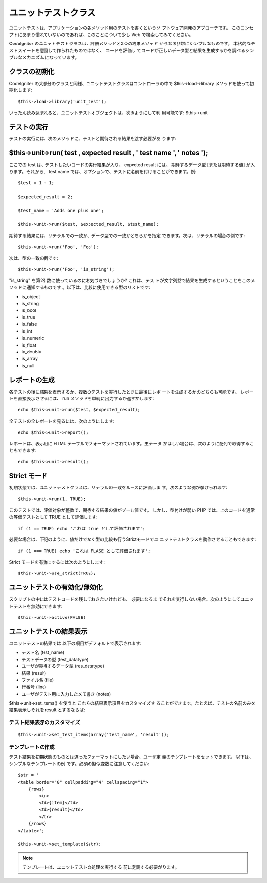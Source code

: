 ####################
ユニットテストクラス
####################

ユニットテストは、アプリケーションの各メソッド用のテストを書くというソ
フトウェア開発のアプローチです。
このコンセプトにあまり慣れていないのであれば、このことについて少し Web
で検索してみてください。

CodeIgniter のユニットテストクラスは、評価メソッドと2つの結果メソッド
からなる非常にシンプルなものです。
本格的なテストスイートを意図して作られたものではなく、 コードを評価し
てコードが正しいデータ型と結果を生成するかを調べるシンプルなメカニズム
になっています。



クラスの初期化
==============

CodeIgniter
の大部分のクラスと同様、ユニットテストクラスはコントローラの中で
$this->load->library メソッドを使って初期化します:


::

	$this->load->library('unit_test');


いったん読み込まれると、ユニットテストオブジェクトは、次のようにして利
用可能です: $this->unit



テストの実行
============

テストの実行には、次のメソッドに、テストと期待される結果を渡す必要があ
ります:



$this->unit->run( test , expected result , ' test name ', ' notes ');
=====================================================================

ここでの test は、テストしたいコードの実行結果が入り、 expected result
には、 期待するデータ型 [または期待する値] が入ります。それから、 test
name では、オプションで、テストに名前を付けることができます。例:


::

	$test = 1 + 1;
	
	$expected_result = 2;
	
	$test_name = 'Adds one plus one';
	
	$this->unit->run($test, $expected_result, $test_name);


期待する結果には、リテラルでの一致か、データ型での一致かどちらかを指定
できます。次は、リテラルの場合の例です:


::

	$this->unit->run('Foo', 'Foo');


次は、型の一致の例です:


::

	$this->unit->run('Foo', 'is_string');


"is_string" を第2引数に使っているのにお気づきでしょうか? これは、テス
トが文字列型で結果を生成するということをこのメソッドに通知するものです
。以下は、比較に使用できる型のリストです:


-  is_object
-  is_string
-  is_bool
-  is_true
-  is_false
-  is_int
-  is_numeric
-  is_float
-  is_double
-  is_array
-  is_null




レポートの生成
==============

各テストの後に結果を表示するか、複数のテストを実行したときに最後にレポ
ートを生成するかのどちらも可能です。 レポートを直接表示させるには、
run メソッドを単純に出力するか返すかします:


::

	echo $this->unit->run($test, $expected_result);


全テストの全レポートを見るには、次のようにします:


::

	echo $this->unit->report();


レポートは、表示用に HTML テーブルでフォーマットされています。生データ
がほしい場合は、次のように配列で取得することもできます:


::

	echo $this->unit->result();




Strict モード
=============

初期状態では、ユニットテストクラスは、リテラルの一致をルーズに評価しま
す。次のような例が挙げられます:


::

	$this->unit->run(1, TRUE);


このテストでは、評価対象が整数で、期待する結果の値がブール値です。
しかし、型付けが弱い PHP では、上のコードを通常の等価テストとして TRUE
として評価します:


::

	if (1 == TRUE) echo 'これは true として評価されます';


必要な場合は、下記のように、値だけでなく型の比較も行うStrictモードでユ
ニットテストクラスを動作させることもできます:


::

	if (1 === TRUE) echo 'これは FLASE として評価されます';


Strict モードを有効にするには次のようにします:


::

	$this->unit->use_strict(TRUE);




ユニットテストの有効化/無効化
=============================

スクリプトの中にはテストコードを残しておきたいけれども、 必要になるま
でそれを実行しない場合、次のようにしてユニットテストを無効にできます:


::

	$this->unit->active(FALSE)




ユニットテストの結果表示
========================

ユニットテストの結果では 以下の項目がデフォルトで表示されます:


-  テスト名 (test_name)
-  テストデータの型 (test_datatype)
-  ユーザが期待するデータ型 (res_datatype)
-  結果 (result)
-  ファイル名 (file)
-  行番号 (line)
-  ユーザがテスト用に入力したメモ書き (notes)


$this->unit->set_items() を使うと これらの結果表示項目をカスタマイズす
ることができます。たとえば、テストの名前のみを結果表示しそれを result
とするならば:



テスト結果表示のカスタマイズ
~~~~~~~~~~~~~~~~~~~~~~~~~~~~


::

	
		$this->unit->set_test_items(array('test_name', 'result'));




テンプレートの作成
~~~~~~~~~~~~~~~~~~

テスト結果を初期状態のものとは違ったフォーマットにしたい場合、ユーザ定
義のテンプレートをセットできます。 以下は、シンプルなテンプレートの例
です。必須の擬似変数に注意してください:


::

	
	$str = '
	<table border="0" cellpadding="4" cellspacing="1">
	    {rows}
	        <tr>
	        <td>{item}</td>
	        <td>{result}</td>
	        </tr>
	    {/rows}
	</table>';
	
	$this->unit->set_template($str);


.. note:: テンプレートは、ユニットテストの処理を実行する 前に定義する必要がります。

